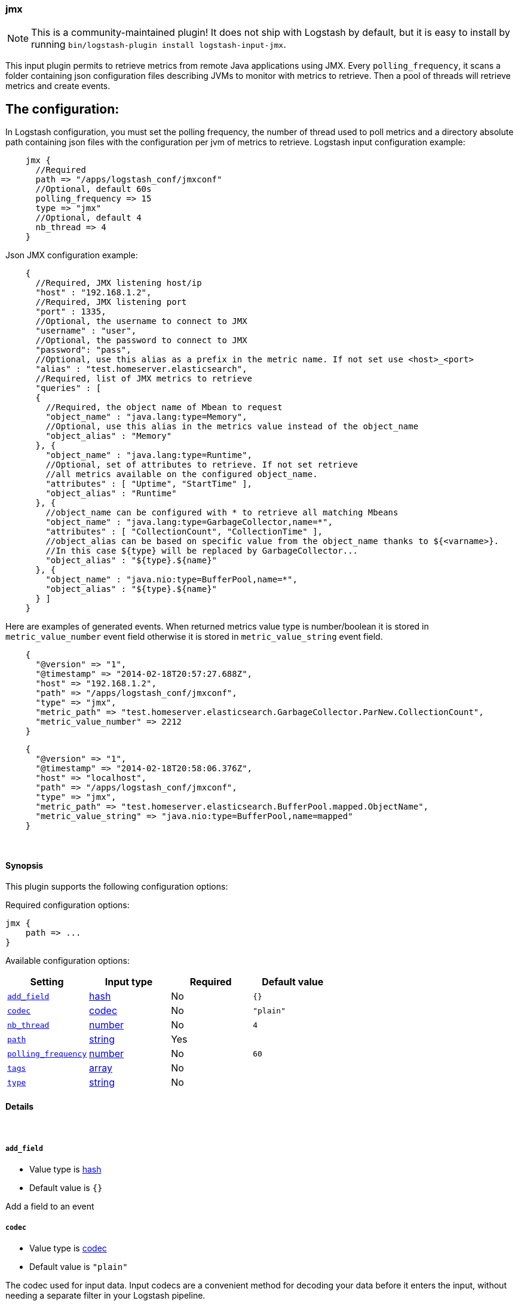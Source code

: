 [[plugins-inputs-jmx]]
=== jmx


NOTE: This is a community-maintained plugin! It does not ship with Logstash by default, but it is easy to install by running `bin/logstash-plugin install logstash-input-jmx`.


This input plugin permits to retrieve metrics from remote Java applications using JMX.
Every `polling_frequency`, it scans a folder containing json configuration 
files describing JVMs to monitor with metrics to retrieve.
Then a pool of threads will retrieve metrics and create events.

## The configuration:

In Logstash configuration, you must set the polling frequency,
the number of thread used to poll metrics and a directory absolute path containing
json files with the configuration per jvm of metrics to retrieve.
Logstash input configuration example:
[source,ruby]
    jmx {
      //Required
      path => "/apps/logstash_conf/jmxconf"
      //Optional, default 60s
      polling_frequency => 15
      type => "jmx"
      //Optional, default 4
      nb_thread => 4
    }

Json JMX configuration example:
[source,js]
    {
      //Required, JMX listening host/ip
      "host" : "192.168.1.2",
      //Required, JMX listening port
      "port" : 1335,
      //Optional, the username to connect to JMX
      "username" : "user",
      //Optional, the password to connect to JMX
      "password": "pass",
      //Optional, use this alias as a prefix in the metric name. If not set use <host>_<port>
      "alias" : "test.homeserver.elasticsearch",
      //Required, list of JMX metrics to retrieve
      "queries" : [
      {
        //Required, the object name of Mbean to request
        "object_name" : "java.lang:type=Memory",
        //Optional, use this alias in the metrics value instead of the object_name
        "object_alias" : "Memory"
      }, {
        "object_name" : "java.lang:type=Runtime",
        //Optional, set of attributes to retrieve. If not set retrieve
        //all metrics available on the configured object_name.
        "attributes" : [ "Uptime", "StartTime" ],
        "object_alias" : "Runtime"
      }, {
        //object_name can be configured with * to retrieve all matching Mbeans
        "object_name" : "java.lang:type=GarbageCollector,name=*",
        "attributes" : [ "CollectionCount", "CollectionTime" ],
        //object_alias can be based on specific value from the object_name thanks to ${<varname>}.
        //In this case ${type} will be replaced by GarbageCollector...
        "object_alias" : "${type}.${name}"
      }, {
        "object_name" : "java.nio:type=BufferPool,name=*",
        "object_alias" : "${type}.${name}"
      } ]
    }

Here are examples of generated events. When returned metrics value type is 
number/boolean it is stored in `metric_value_number` event field
otherwise it is stored in `metric_value_string` event field.
[source,ruby]
    {
      "@version" => "1",
      "@timestamp" => "2014-02-18T20:57:27.688Z",
      "host" => "192.168.1.2",
      "path" => "/apps/logstash_conf/jmxconf",
      "type" => "jmx",
      "metric_path" => "test.homeserver.elasticsearch.GarbageCollector.ParNew.CollectionCount",
      "metric_value_number" => 2212
    }

[source,ruby]
    {
      "@version" => "1",
      "@timestamp" => "2014-02-18T20:58:06.376Z",
      "host" => "localhost",
      "path" => "/apps/logstash_conf/jmxconf",
      "type" => "jmx",
      "metric_path" => "test.homeserver.elasticsearch.BufferPool.mapped.ObjectName",
      "metric_value_string" => "java.nio:type=BufferPool,name=mapped"
    }


&nbsp;

==== Synopsis

This plugin supports the following configuration options:


Required configuration options:

[source,json]
--------------------------
jmx {
    path => ...
}
--------------------------



Available configuration options:

[cols="<,<,<,<m",options="header",]
|=======================================================================
|Setting |Input type|Required|Default value
| <<plugins-inputs-jmx-add_field>> |<<hash,hash>>|No|`{}`
| <<plugins-inputs-jmx-codec>> |<<codec,codec>>|No|`"plain"`
| <<plugins-inputs-jmx-nb_thread>> |<<number,number>>|No|`4`
| <<plugins-inputs-jmx-path>> |<<string,string>>|Yes|
| <<plugins-inputs-jmx-polling_frequency>> |<<number,number>>|No|`60`
| <<plugins-inputs-jmx-tags>> |<<array,array>>|No|
| <<plugins-inputs-jmx-type>> |<<string,string>>|No|
|=======================================================================



==== Details

&nbsp;

[[plugins-inputs-jmx-add_field]]
===== `add_field` 

  * Value type is <<hash,hash>>
  * Default value is `{}`

Add a field to an event

[[plugins-inputs-jmx-codec]]
===== `codec` 

  * Value type is <<codec,codec>>
  * Default value is `"plain"`

The codec used for input data. Input codecs are a convenient method for decoding your data before it enters the input, without needing a separate filter in your Logstash pipeline.

[[plugins-inputs-jmx-nb_thread]]
===== `nb_thread` 

  * Value type is <<number,number>>
  * Default value is `4`

Indicate number of thread launched to retrieve metrics

[[plugins-inputs-jmx-path]]
===== `path` 

  * This is a required setting.
  * Value type is <<string,string>>
  * There is no default value for this setting.

Path where json conf files are stored

[[plugins-inputs-jmx-polling_frequency]]
===== `polling_frequency` 

  * Value type is <<number,number>>
  * Default value is `60`

Indicate interval between two jmx metrics retrieval
(in s)

[[plugins-inputs-jmx-tags]]
===== `tags` 

  * Value type is <<array,array>>
  * There is no default value for this setting.

Add any number of arbitrary tags to your event.

This can help with processing later.

[[plugins-inputs-jmx-type]]
===== `type` 

  * Value type is <<string,string>>
  * There is no default value for this setting.

Add a `type` field to all events handled by this input.

Types are used mainly for filter activation.

The type is stored as part of the event itself, so you can
also use the type to search for it in Kibana.

If you try to set a type on an event that already has one (for
example when you send an event from a shipper to an indexer) then
a new input will not override the existing type. A type set at
the shipper stays with that event for its life even
when sent to another Logstash server.


